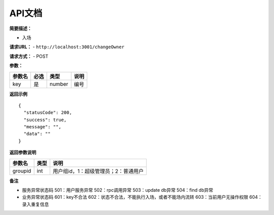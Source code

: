 API文档
--------------------


**简要描述：**

-  入场

**请求URL：** - ``http://localhost:3001/changeOwner``

**请求方式：** - POST

**参数：**

====== ==== ====== ====
参数名 必选 类型   说明
====== ==== ====== ====
key    是   number 编号
====== ==== ====== ====

**返回示例**

::

     {
       "statusCode": 200,
       "success": true,
       "message": "",
       "data": ""
     }

**返回参数说明**

======= ==== ====================================
参数名  类型 说明
======= ==== ====================================
groupid int  用户组id，1：超级管理员；2：普通用户
======= ==== ====================================

**备注**

-  服务异常状态码 501：用户服务异常 502：rpc调用异常 503：update db异常
   504：find db异常

-  业务异常状态码 601：key不合法
   602：状态不合法，不能执行入场，或者不能场内流转
   603：当前用户无操作权限 604：录入重复信息